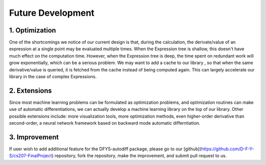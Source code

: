 Future Development
======================

1. Optimization
----------------

One of the shortcomings we notice of our current design is that, during the calculation, the derivate/value of an expression at a single point may be evaluated multiple times. When the Expression tree is shallow, this doesn't have much effect on the computation time. However, when the Expression tree is deep, the time spent on redundant work will grow exponentially, which can be a serious problem. We may want to add a cache to our library , so that when the same derivative/value is queried, it is fetched from the cache instead of  being computed again. This can largely accelerate our library in the case of complex Expressions.

2. Extensions
--------------

Since most machine learning problems can be formulated as optimization problems, and optimization routines can make use of automatic differentiations, we can actually develop a machine learning library on the top of our library. Other possible extensions include: more visualization tools, more optimization methods, even higher-order derivative than second-order, a neural network framework based on backward mode automatic differntiation.

3. Improvement
---------------

If user wish to add additional feature for the DFYS-autodiff package, please go to our [github](https://github.com/D-F-Y-S/cs207-FinalProject) repository, fork the repository, make the improvement, and submit pull request to us. 

